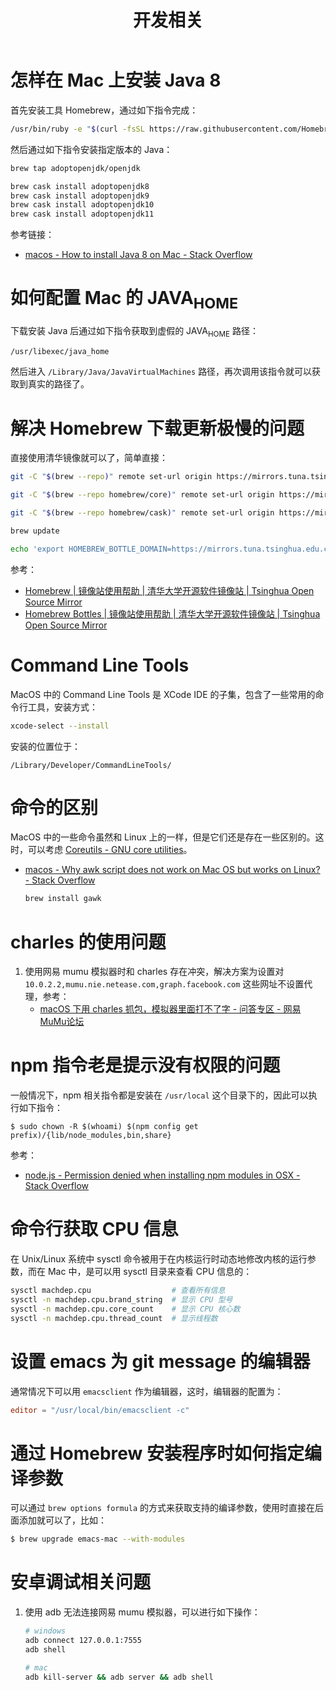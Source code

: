 #+TITLE:      开发相关

* 目录                                                    :TOC_4_gh:noexport:
- [[#怎样在-mac-上安装-java-8][怎样在 Mac 上安装 Java 8]]
- [[#如何配置-mac-的-java_home][如何配置 Mac 的 JAVA_HOME]]
- [[#解决-homebrew-下载更新极慢的问题][解决 Homebrew 下载更新极慢的问题]]
- [[#command-line-tools][Command Line Tools]]
- [[#命令的区别][命令的区别]]
- [[#charles-的使用问题][charles 的使用问题]]
- [[#npm-指令老是提示没有权限的问题][npm 指令老是提示没有权限的问题]]
- [[#命令行获取-cpu-信息][命令行获取 CPU 信息]]
- [[#设置-emacs-为-git-message-的编辑器][设置 emacs 为 git message 的编辑器]]
- [[#通过-homebrew-安装程序时如何指定编译参数][通过 Homebrew 安装程序时如何指定编译参数]]
- [[#安卓调试相关问题][安卓调试相关问题]]

* 怎样在 Mac 上安装 Java 8
  首先安装工具 Homebrew，通过如下指令完成：
  #+begin_src bash
    /usr/bin/ruby -e "$(curl -fsSL https://raw.githubusercontent.com/Homebrew/install/master/install)"
  #+end_src

  然后通过如下指令安装指定版本的 Java：
  #+begin_src bash
    brew tap adoptopenjdk/openjdk

    brew cask install adoptopenjdk8
    brew cask install adoptopenjdk9
    brew cask install adoptopenjdk10
    brew cask install adoptopenjdk11
  #+end_src

  参考链接：
  + [[https://stackoverflow.com/questions/24342886/how-to-install-java-8-on-mac][macos - How to install Java 8 on Mac - Stack Overflow]]

* 如何配置 Mac 的 JAVA_HOME
  下载安装 Java 后通过如下指令获取到虚假的 JAVA_HOME 路径：
  #+begin_src bash
    /usr/libexec/java_home
  #+end_src
  
  然后进入 ~/Library/Java/JavaVirtualMachines~ 路径，再次调用该指令就可以获取到真实的路径了。

* 解决 Homebrew 下载更新极慢的问题
  直接使用清华镜像就可以了，简单直接：
  #+begin_src bash
    git -C "$(brew --repo)" remote set-url origin https://mirrors.tuna.tsinghua.edu.cn/git/homebrew/brew.git

    git -C "$(brew --repo homebrew/core)" remote set-url origin https://mirrors.tuna.tsinghua.edu.cn/git/homebrew/homebrew-core.git

    git -C "$(brew --repo homebrew/cask)" remote set-url origin https://mirrors.tuna.tsinghua.edu.cn/git/homebrew/homebrew-cask.git

    brew update

    echo 'export HOMEBREW_BOTTLE_DOMAIN=https://mirrors.tuna.tsinghua.edu.cn/homebrew-bottles' >> ~/.bash_profile
  #+end_src

  参考：
  + [[https://mirrors.tuna.tsinghua.edu.cn/help/homebrew/][Homebrew | 镜像站使用帮助 | 清华大学开源软件镜像站 | Tsinghua Open Source Mirror]]
  + [[https://mirrors.tuna.tsinghua.edu.cn/help/homebrew-bottles/][Homebrew Bottles | 镜像站使用帮助 | 清华大学开源软件镜像站 | Tsinghua Open Source Mirror]]

* Command Line Tools
  MacOS 中的 Command Line Tools 是 XCode IDE 的子集，包含了一些常用的命令行工具，安装方式：
  #+begin_src bash
    xcode-select --install
  #+end_src

  安装的位置位于：
  #+begin_example
    /Library/Developer/CommandLineTools/
  #+end_example

* 命令的区别
  MacOS 中的一些命令虽然和 Linux 上的一样，但是它们还是存在一些区别的。这时，可以考虑 [[https://www.gnu.org/software/coreutils/][Coreutils - GNU core utilities]]。

  + [[https://stackoverflow.com/questions/24332942/why-awk-script-does-not-work-on-mac-os-but-works-on-linux][macos - Why awk script does not work on Mac OS but works on Linux? - Stack Overflow]]
    #+begin_src bash
      brew install gawk
    #+end_src

* charles 的使用问题
  1. 使用网易 mumu 模拟器时和 charles 存在冲突，解决方案为设置对 ~10.0.2.2,mumu.nie.netease.com,graph.facebook.com~ 这些网址不设置代理，参考：
     + [[http://bbs.mumu.163.com/forum.php?mod=viewthread&tid=1087023][macOS 下用 charles 抓包，模拟器里面打不了字 - 问答专区 - 网易MuMu论坛]]

* npm 指令老是提示没有权限的问题
  一般情况下，npm 相关指令都是安装在 ~/usr/local~ 这个目录下的，因此可以执行如下指令：
  #+begin_example
    $ sudo chown -R $(whoami) $(npm config get prefix)/{lib/node_modules,bin,share}
  #+end_example

  参考：
  + [[https://stackoverflow.com/questions/47252451/permission-denied-when-installing-npm-modules-in-osx][node.js - Permission denied when installing npm modules in OSX - Stack Overflow]]

* 命令行获取 CPU 信息
  在 Unix/Linux 系统中 sysctl 命令被用于在内核运行时动态地修改内核的运行参数，而在 Mac 中，是可以用 sysctl 目录来查看 CPU 信息的：
  #+begin_src bash
    sysctl machdep.cpu                  # 查看所有信息
    sysctl -n machdep.cpu.brand_string  # 显示 CPU 型号
    sysctl -n machdep.cpu.core_count    # 显示 CPU 核心数
    sysctl -n machdep.cpu.thread_count  # 显示线程数
  #+end_src

* 设置 emacs 为 git message 的编辑器
  通常情况下可以用 ~emacsclient~ 作为编辑器，这时，编辑器的配置为：
  #+begin_src conf
    editor = "/usr/local/bin/emacsclient -c"
  #+end_src

* 通过 Homebrew 安装程序时如何指定编译参数
  可以通过 ~brew options formula~ 的方式来获取支持的编译参数，使用时直接在后面添加就可以了，比如：
  #+begin_src bash
    $ brew upgrade emacs-mac --with-modules
  #+end_src

* 安卓调试相关问题
  1. 使用 adb 无法连接网易 mumu 模拟器，可以进行如下操作：
     #+begin_src bash
       # windows
       adb connect 127.0.0.1:7555
       adb shell

       # mac
       adb kill-server && adb server && adb shell
     #+end_src

